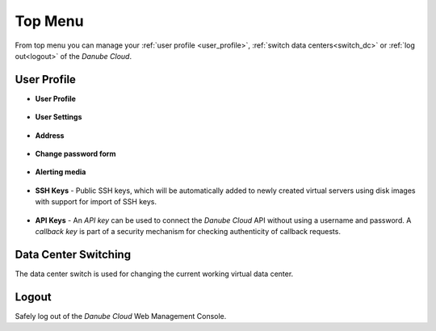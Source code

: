 Top Menu
********

.. image:: img/topmenu.png

From top menu you can manage your :ref:`user profile <user_profile>`, :ref:`switch data centers<switch_dc>` or :ref:`log out<logout>` of the *Danube Cloud*.

.. _user_profile:

User Profile
############

* **User Profile**

    .. image:: img/user_profile.png

* **User Settings**

    .. image:: img/user_settings.png

* **Address**

    .. image:: img/address.png

* **Change password form**

    .. image:: img/change_password_form.png

* **Alerting media**

    .. image:: img/alerting_media.png

    .. seealso:: The alerting media are automatically set to a user object that is :ref:`reflected to the monitoring system <alerting>`.

* **SSH Keys** - Public SSH keys, which will be automatically added to newly created virtual servers using disk images with support for import of SSH keys.

    .. image:: img/ssh_keys.png

* **API Keys** - An *API key* can be used to connect the *Danube Cloud* API without using a username and password. A *callback key* is part of a security mechanism for checking authenticity of callback requests.

    .. image:: img/api_keys.png

    .. seealso:: Detailed information about API and Callback Keys can be found in the :ref:`API documentation <API>`.


.. _switch_dc:

Data Center Switching
#####################

The data center switch is used for changing the current working virtual data center.

    .. image:: img/dc_switch.png

.. seealso:: More information about virtual data centers can be found in the :ref:`Virtual Data Centers section <datacenters>`.


.. _logout:

Logout
######

Safely log out of the *Danube Cloud* Web Management Console.
